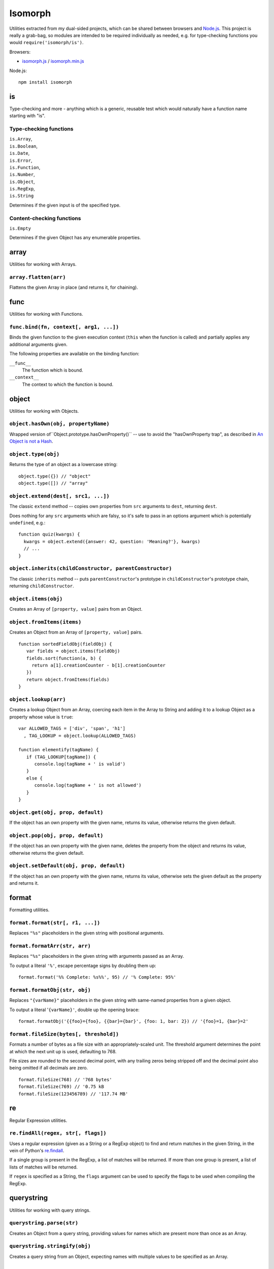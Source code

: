 ========================
Isomorph |travis_status|
========================

.. |travis_status| image:: https://secure.travis-ci.org/insin/isomorph.png
   :target: http://travis-ci.org/insin/isomorph

Utilities extracted from my dual-sided projects, which can be shared between
browsers and `Node.js`_. This project is really a grab-bag, so modules are
intended to be required individually as needed, e.g. for type-checking functions
you would ``require('isomorph/is')``.

Browsers:

* `isomorph.js`_ / `isomorph.min.js`_

Node.js::

   npm install isomorph

.. _`Node.js`: http://nodejs.org
.. _`isomorph.js`: https://raw.github.com/insin/isomorph/master/isomorph.js
.. _`isomorph.min.js`: https://raw.github.com/insin/isomorph/master/isomorph.min.js

is
==

Type-checking and more - anything which is a generic, reusable test which would
naturally have a function name starting with "is".

Type-checking functions
-----------------------

| ``is.Array``,
| ``is.Boolean``,
| ``is.Date``,
| ``is.Error``,
| ``is.Function``,
| ``is.Number``,
| ``is.Object``,
| ``is.RegExp``,
| ``is.String``

Determines if the given input is of the specified type.

Content-checking functions
--------------------------

``is.Empty``

Determines if the given Object has any enumerable properties.

array
=====

Utilities for working with Arrays.

``array.flatten(arr)``
----------------------

Flattens the given Array in place (and returns it, for chaining).

func
====

Utilities for working with Functions.

``func.bind(fn, context[, arg1, ...])``
---------------------------------------

Binds the given function to the given execution context (``this`` when
the function is called) and partially applies any additional arguments given.

The following properties are available on the binding function:

``__func__``
   The function which is bound.
``__context__``
   The context to which the function is bound.

object
======

Utilities for working with Objects.

``object.hasOwn(obj, propertyName)``
------------------------------------

Wrapped version of``Object.prototype.hasOwnProperty()`` -- use to avoid the
"hasOwnProperty trap", as described in `An Object is not a Hash`_.

.. _`An Object is not a Hash`: http://www.devthought.com/2012/01/18/an-object-is-not-a-hash/

``object.type(obj)``
--------------------

Returns the type of an object as a lowercase string::

   object.type({}) // "object"
   object.type([]) // "array"

``object.extend(dest[, src1, ...])``
------------------------------------

The classic ``extend`` method -- copies own properties from ``src`` arguments to
``dest``, returning ``dest``.

Does nothing for any ``src`` arguments which are falsy, so it's safe to pass in
an options argument which is potentially ``undefined``, e.g.::

   function quiz(kwargs) {
     kwargs = object.extend({answer: 42, question: 'Meaning?'}, kwargs)
     // ...
   }

``object.inherits(childConstructor, parentConstructor)``
--------------------------------------------------------

The classic ``inherits`` method -- puts ``parentConstructor``'s prototype in
``childConstructor``'s prototype chain, returning ``childConstructor``.

``object.items(obj)``
---------------------

Creates an Array of ``[property, value]`` pairs from an Object.

``object.fromItems(items)``
---------------------------

Creates an Object from an Array of ``[property, value]`` pairs.

::

   function sortedFieldObj(fieldObj) {
      var fields = object.items(fieldObj)
      fields.sort(function(a, b) {
        return a[1].creationCounter - b[1].creationCounter
      })
      return object.fromItems(fields)
   }

``object.lookup(arr)``
----------------------

Creates a lookup Object from an Array, coercing each item in the Array to String
and adding it to a lookup Object as a property whose value is ``true``::

   var ALLOWED_TAGS = ['div', 'span', 'h1']
     , TAG_LOOKUP = object.lookup(ALLOWED_TAGS)

   function elementify(tagName) {
      if (TAG_LOOKUP[tagName]) {
         console.log(tagName + ' is valid')
      }
      else {
         console.log(tagName + ' is not allowed')
      }
   }

``object.get(obj, prop, default)``
----------------------------------

If the object has an own property with the given name, returns its value,
otherwise returns the given default.

``object.pop(obj, prop, default)``
----------------------------------

If the object has an own property with the given name, deletes the property from
the object and returns its value, otherwise returns the given default.

``object.setDefault(obj, prop, default)``
-----------------------------------------

If the object has an own property with the given name, returns its value,
otherwise sets the given default as the property and returns it.

format
======

Formatting utilities.

``format.format(str[, r1, ...])``
---------------------------------

Replaces ``"%s"`` placeholders in the given string with positional arguments.

``format.formatArr(str, arr)``
------------------------------

Replaces ``"%s"`` placeholders in the given string with arguments passed as
an Array.

To output a literal ``'%'``, escape percentage signs by doubling them up::

   format.format('%% Complete: %s%%', 95) // '% Complete: 95%'

``format.formatObj(str, obj)``
------------------------------

Replaces ``"{varName}"`` placeholders in the given string with same-named
properties from a given object.

To output a literal '``{varName}'``, double up the opening brace::

   format.formatObj('{{foo}={foo}, {{bar}={bar}', {foo: 1, bar: 2}) // '{foo}=1, {bar}=2'

``format.fileSize(bytes[, threshold])``
---------------------------------------

Formats a number of bytes as a file size with an appropriately-scaled unit. The
threshold argument determines the point at which the next unit up is used,
defaulting to 768.

File sizes are rounded to the second decimal point, with any trailing zeros
being stripped off and the decimal point also being omitted if all decimals
are zero.

::

  format.fileSize(768) // '768 bytes'
  format.fileSize(769) // '0.75 kB
  format.fileSize(123456789) // '117.74 MB'

re
==

Regular Expression utilities.

``re.findAll(regex, str[, flags])``
-----------------------------------

Uses a regular expression (given as a String or a RegExp object) to
find and return matches in the given String, in the vein of Python's
`re.findall`_.

If a single group is present in the RegExp, a list of matches will be
returned. If more than one group is present, a list of lists of matches
will be returned.

If ``regex`` is specified as a String, the ``flags`` argument can be used
to specify the flags to be used when compiling the RegExp.

.. _`re.findall`: http://docs.python.org/library/re.html#re.findall

querystring
===========

Utilities for working with query strings.

``querystring.parse(str)``
--------------------------

Creates an Object from a query string, providing values for names which are
present more than once as an Array.

``querystring.stringify(obj)``
------------------------------

Creates a query string from an Object, expecting names with multiple values
to be specified as an Array.

copy
====

Utilites for creating copies of objects. This implementation is from Oran
Looney's `Deep Copy in JavaScript`_ and exposes the same interface.

.. _`Deep Copy in JavaScript`: http://oranlooney.com/deep-copy-javascript/

``copy.copy(obj)``
------------------

Creates a shallow copy of an object.

``copy.deepCopy(obj)``
----------------------

Creates a deep copy of an object.

time
====

Utilities for formatting and parsing times and dates.

Formatting Directives
---------------------

The following formatting directives are supported by ``time.strftime`` and
``time.strptime``:

=========  =====================================================
Directive  Meaning
=========  =====================================================
``%b``     Locale's abbreviated month name
``%B``     Locale's full month name
``%d``     Day of the month as a decimal number [01,31]
``%H``     Hour (24-hour clock) as a decimal number [00,23]
``%I``     Hour (12-hour clock) as a decimal number [00,12]
``%m``     Month as a decimal number [01,12]
``%M``     Minute as a decimal number [00,59]
``%p``     Locale's equivalent of either AM or PM (only with %I)
``%S``     Second as a decimal number [00,59]
``%y``     Year without century as a decimal number [00,99]
``%Y``     Year with century as a decimal number
``%%``     A literal ``%`` character
=========  =====================================================

``time.strftime(date, format[, locale])``
-----------------------------------------

A partial implementation of ``strftime``, which formats a Date according to a
format string. An Error will be thrown if an invalid format string is given.

``time.strpdate(string, format[, locale])``
-------------------------------------------

Parses time details from a string, based on a format string, returning a Date.

This is a convenience wrapper around ``time.strptime``:

``time.strptime(string, format[, locale])``
-------------------------------------------

A partial implementation of ``strptime``, which parses time details from a
string, based on a format string.

Returns an Array of numbers, each corresponding to a datetime field:

=====  ==========  ==================
Index  Represents  Values
=====  ==========  ==================
``0``  Year        (for example, 2003
``1``  Month       range [1,12]
``2``  Day         range [1,31]
``3``  Hour        range [0,23]
``4``  Minute      range [0,59]
``5``  Second      range [0,59]
=====  ==========  ==================

This implementation largely takes its cue from the documentation for Python's
``time`` module, as documented at http://docs.python.org/lib/module-time.html
with the exception of seconds formatting, which is restricted to the range
[00,59] rather than [00,61].

Locales
-------

The ``time`` module has basic support for using locales when parsing and
formatting dates.

``time.defaultLocale``
   The code for the default locale - defaults to ``'en'``.

``time.locales``
   An object defining locale details, with locale codes as its properties.
   Only contains the locale definition for ``'en'`` by default.

``time.getLocale(code)``
   Retrieves the locale with the given code, falling back to just the
   language code and finally to the default locale if a locale can't be found.

   Locale codes can consist of a language code (e.g. ``'en'``) or a language
   and region code (e.g. ``'en-GB'``).

url
===

Utilities for working with URLs.

``url.parseUri(url)``
---------------------

Splits any well-formed URI into its parts -- from http://blog.stevenlevithan.com/archives/parseuri.

::

   parseUri 1.2.2
   (c) Steven Levithan <stevenlevithan.com>
   MIT License

``url.makeUri(obj)``
--------------------

Creates a URI from an object specification -- from https://gist.github.com/1121696.

::

   makeURI 1.2.2 - create a URI from an object specification
   (c) Niall Smart <niallsmart.com>
   MIT License

MIT License
===========

Copyright (c) 2011, Jonathan Buchanan

Permission is hereby granted, free of charge, to any person obtaining a copy of
this software and associated documentation files (the "Software"), to deal in
the Software without restriction, including without limitation the rights to
use, copy, modify, merge, publish, distribute, sublicense, and/or sell copies of
the Software, and to permit persons to whom the Software is furnished to do so,
subject to the following conditions:

The above copyright notice and this permission notice shall be included in all
copies or substantial portions of the Software.

THE SOFTWARE IS PROVIDED "AS IS", WITHOUT WARRANTY OF ANY KIND, EXPRESS OR
IMPLIED, INCLUDING BUT NOT LIMITED TO THE WARRANTIES OF MERCHANTABILITY, FITNESS
FOR A PARTICULAR PURPOSE AND NONINFRINGEMENT. IN NO EVENT SHALL THE AUTHORS OR
COPYRIGHT HOLDERS BE LIABLE FOR ANY CLAIM, DAMAGES OR OTHER LIABILITY, WHETHER
IN AN ACTION OF CONTRACT, TORT OR OTHERWISE, ARISING FROM, OUT OF OR IN
CONNECTION WITH THE SOFTWARE OR THE USE OR OTHER DEALINGS IN THE SOFTWARE.
